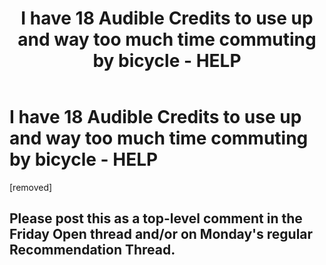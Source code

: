#+TITLE: I have 18 Audible Credits to use up and way too much time commuting by bicycle - HELP

* I have 18 Audible Credits to use up and way too much time commuting by bicycle - HELP
:PROPERTIES:
:Score: 1
:DateUnix: 1582306728.0
:DateShort: 2020-Feb-21
:END:
[removed]


** Please post this as a top-level comment in the Friday Open thread and/or on Monday's regular Recommendation Thread.
:PROPERTIES:
:Author: ketura
:Score: 1
:DateUnix: 1582307156.0
:DateShort: 2020-Feb-21
:END:
